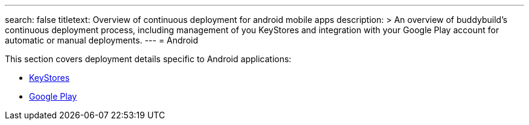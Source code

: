 ---
search: false
titletext: Overview of continuous deployment for android mobile apps
description: >
  An overview of buddybuild's continuous deployment process, including management
  of you KeyStores and integration with your Google Play account for automatic or
  manual deployments.
---
= Android

This section covers deployment details specific to Android applications:

- link:keystores/README.adoc[KeyStores]
- link:google_play/README.adoc[Google Play]
